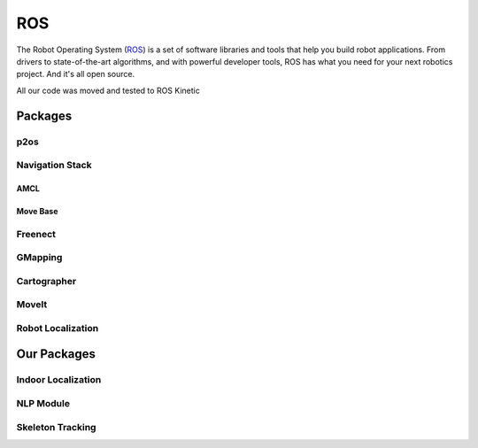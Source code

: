 ROS
===

The Robot Operating System (ROS_) is a set of software libraries and tools that help you build robot applications. From drivers to state-of-the-art algorithms, and with powerful developer tools, ROS has what you need for your next robotics project. And it's all open source.

All our code was moved and tested to ROS Kinetic

.. _ROS: http://ros.org

Packages
~~~~~~~~

p2os
----

Navigation Stack
----------------

AMCL
++++

Move Base
+++++++++

Freenect
--------

GMapping
--------

Cartographer
------------

MoveIt
------

Robot Localization
------------------

Our Packages
~~~~~~~~~~~~

Indoor Localization
-------------------


NLP Module
----------


Skeleton Tracking
-----------------
